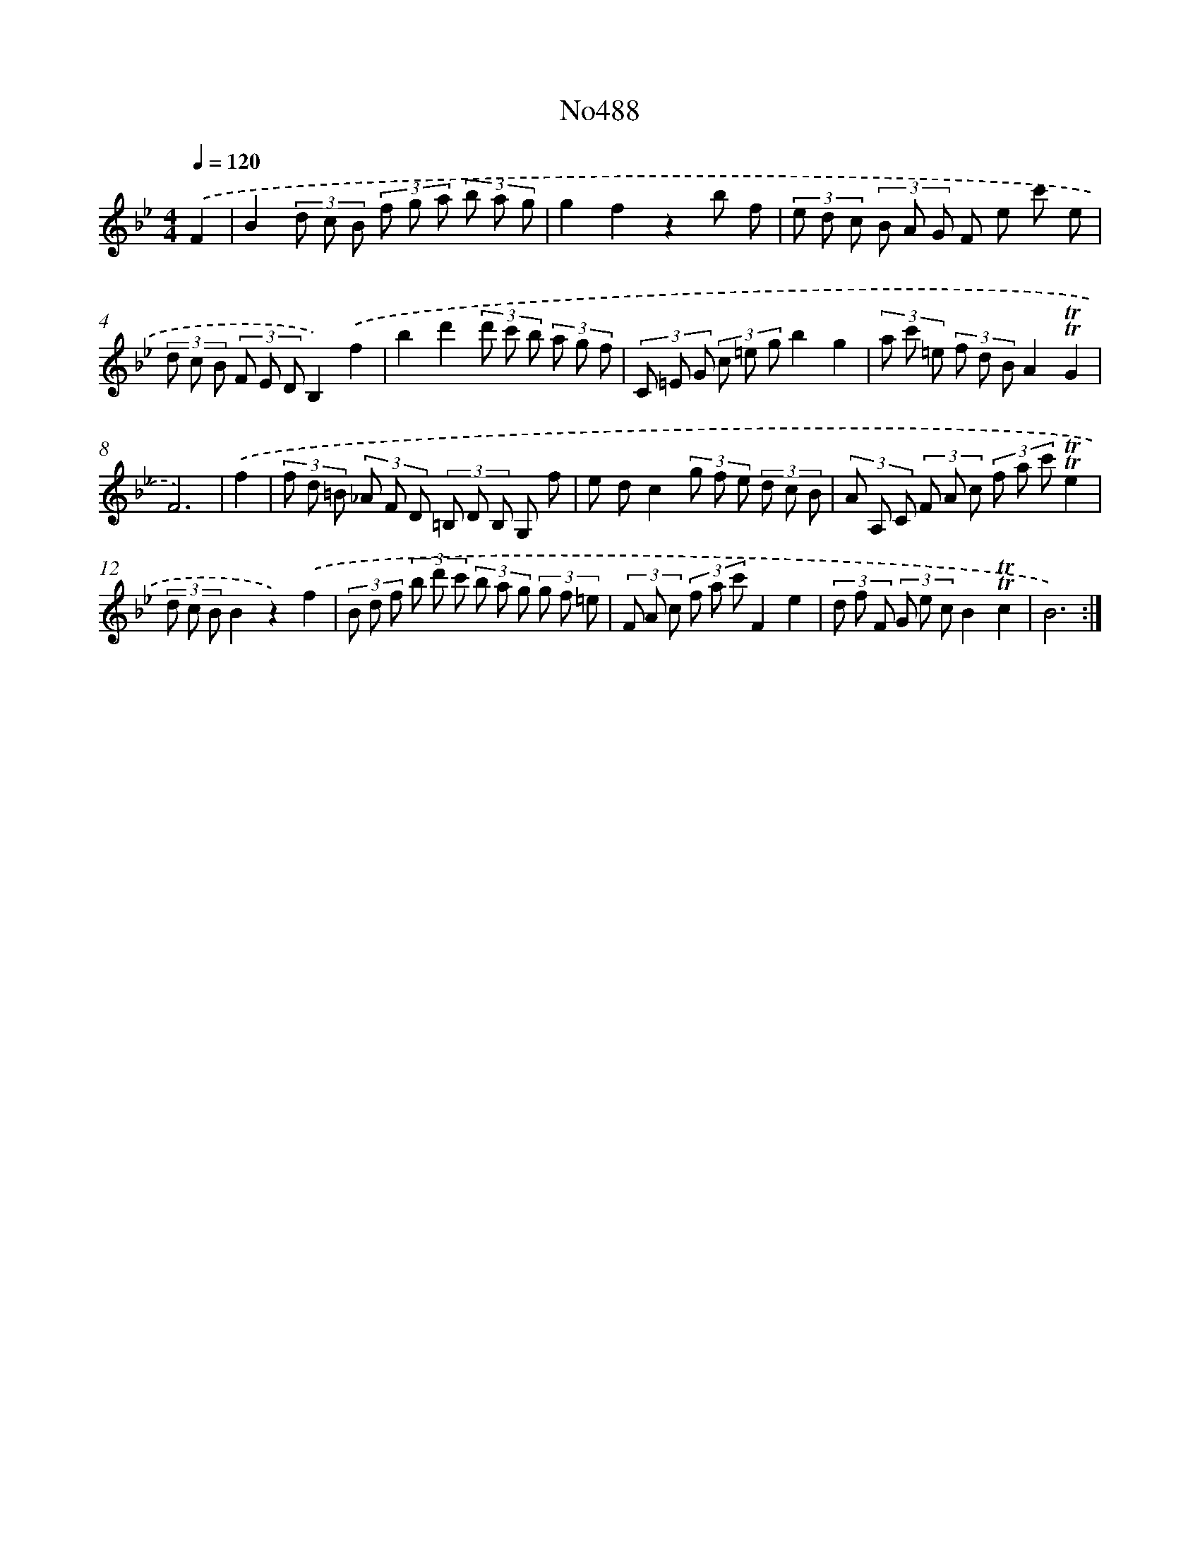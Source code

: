 X: 6979
T: No488
%%abc-version 2.0
%%abcx-abcm2ps-target-version 5.9.1 (29 Sep 2008)
%%abc-creator hum2abc beta
%%abcx-conversion-date 2018/11/01 14:36:33
%%humdrum-veritas 145941813
%%humdrum-veritas-data 2134215626
%%continueall 1
%%barnumbers 0
L: 1/8
M: 4/4
Q: 1/4=120
K: Bb clef=treble
.('F2 [I:setbarnb 1]|
B2(3d c B (3f g a (3b a g |
g2f2z2b f |
(3e d c (3B A G F e c' e |
(3d c B (3F E DB,2).('f2 |
b2d'2(3d' c' b (3a g f |
(3C =E G (3c =e gb2g2 |
(3a c' =e (3f d BA2!trill!!trill!G2 |
F6) |
.('f2 [I:setbarnb 9]|
(3f d =B (3_A F D (3=B, D B, G, f |
e dc2(3g f e (3d c B |
(3A A, C (3F A c (3f a c'!trill!!trill!e2 |
(3d c BB2z2).('f2 |
(3B d f (3b d' c' (3b a g (3g f =e |
(3F A c (3f a c'F2e2 |
(3d f F (3G e cB2!trill!!trill!c2 |
B6) :|]
